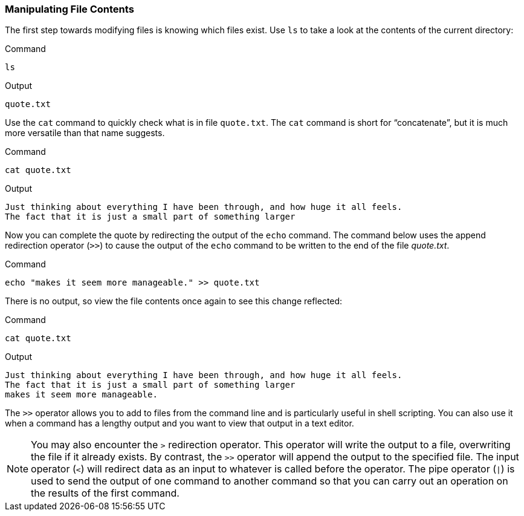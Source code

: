 === Manipulating File Contents

The first step towards modifying files is knowing which files exist. Use
`+ls+` to take a look at the contents of the current directory:

.Command
[source,bash,role=execute]
----
ls
----

.Output
[source,text]
----
quote.txt
----

Use the `+cat+` command to quickly check what is in file `+quote.txt+`.
The `+cat+` command is short for "`concatenate`", but it is much more
versatile than that name suggests.

.Command
[source,bash,role=execute]
----
cat quote.txt
----

.Output
[source,text]
----
Just thinking about everything I have been through, and how huge it all feels.
The fact that it is just a small part of something larger
----

Now you can complete the quote by redirecting the output of the `+echo+`
command. The command below uses the append redirection operator (`+>>+`)
to cause the output of the `+echo+` command to be written to the end of
the file _quote.txt_.

.Command
[source,bash,role=execute]
----
echo "makes it seem more manageable." >> quote.txt
----

There is no output, so view the file contents once again to see this
change reflected:

.Command
[source,bash,role=execute]
----
cat quote.txt
----

.Output
[source,text]
----
Just thinking about everything I have been through, and how huge it all feels.
The fact that it is just a small part of something larger
makes it seem more manageable.
----

The `+>>+` operator allows you to add to files from the command line and
is particularly useful in shell scripting. You can also use it when a
command has a lengthy output and you want to view that output in a text
editor.

NOTE: You may also encounter the `+>+` redirection operator. This
operator will write the output to a file, overwriting the file if it
already exists. By contrast, the `+>>+` operator will append the output
to the specified file. The input operator (`+<+`) will redirect data as
an input to whatever is called before the operator. The pipe operator
(`+|+`) is used to send the output of one command to another command so
that you can carry out an operation on the results of the first command.

